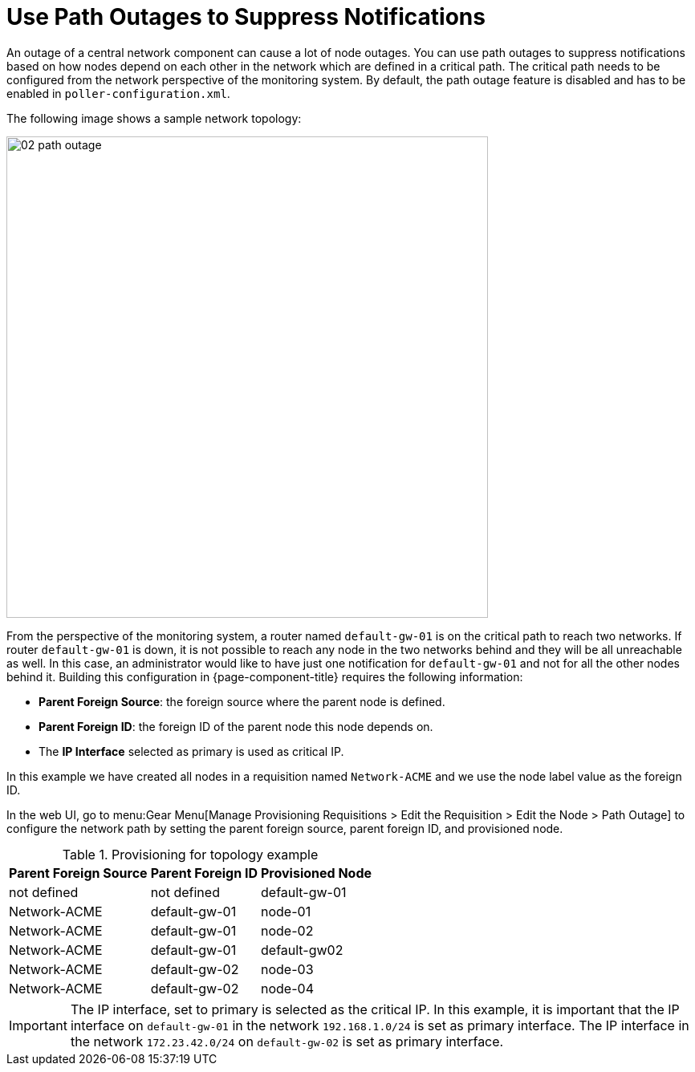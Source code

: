
[[ga-service-assurance-path-outage]]
= Use Path Outages to Suppress Notifications

An outage of a central network component can cause a lot of node outages.
You can use path outages to suppress notifications based on how nodes depend on each other in the network which are defined in a critical path.
The critical path needs to be configured from the network perspective of the monitoring system.
By default, the path outage feature is disabled and has to be enabled in `poller-configuration.xml`.

The following image shows a sample network topology:

[[path-outage-example]]
image::service-assurance/02_path-outage.png[width=600]

From the perspective of the monitoring system, a router named `default-gw-01` is on the critical path to reach two networks.
If router `default-gw-01` is down, it is not possible to reach any node in the two networks behind and they will be all unreachable as well.
In this case, an administrator would like to have just one notification for `default-gw-01` and not for all the other nodes behind it.
Building this configuration in {page-component-title} requires the following information:

* *Parent Foreign Source*: the foreign source where the parent node is defined.
* *Parent Foreign ID*: the foreign ID of the parent node this node depends on.
* The *IP Interface* selected as primary is used as critical IP.

In this example we have created all nodes in a requisition named `Network-ACME` and we use the node label value as the foreign ID.

In the web UI, go to menu:Gear Menu[Manage Provisioning Requisitions > Edit the Requisition > Edit the Node > Path Outage] to configure the network path by setting the parent foreign source, parent foreign ID, and provisioned node.

.Provisioning for topology example
[options="header, autowidth"]
[cols="1,1,1"]
|===
| Parent Foreign Source
| Parent Foreign ID
| Provisioned Node

| not defined
| not defined
| default-gw-01

| Network-ACME
| default-gw-01
| node-01

| Network-ACME
| default-gw-01
| node-02

| Network-ACME
| default-gw-01
| default-gw02

| Network-ACME
| default-gw-02
| node-03

| Network-ACME
| default-gw-02
| node-04
|===

IMPORTANT: The IP interface, set to primary is selected as the critical IP.
In this example, it is important that the IP interface on `default-gw-01` in the network `192.168.1.0/24` is set as primary interface.
The IP interface in the network `172.23.42.0/24` on `default-gw-02` is set as primary interface.
